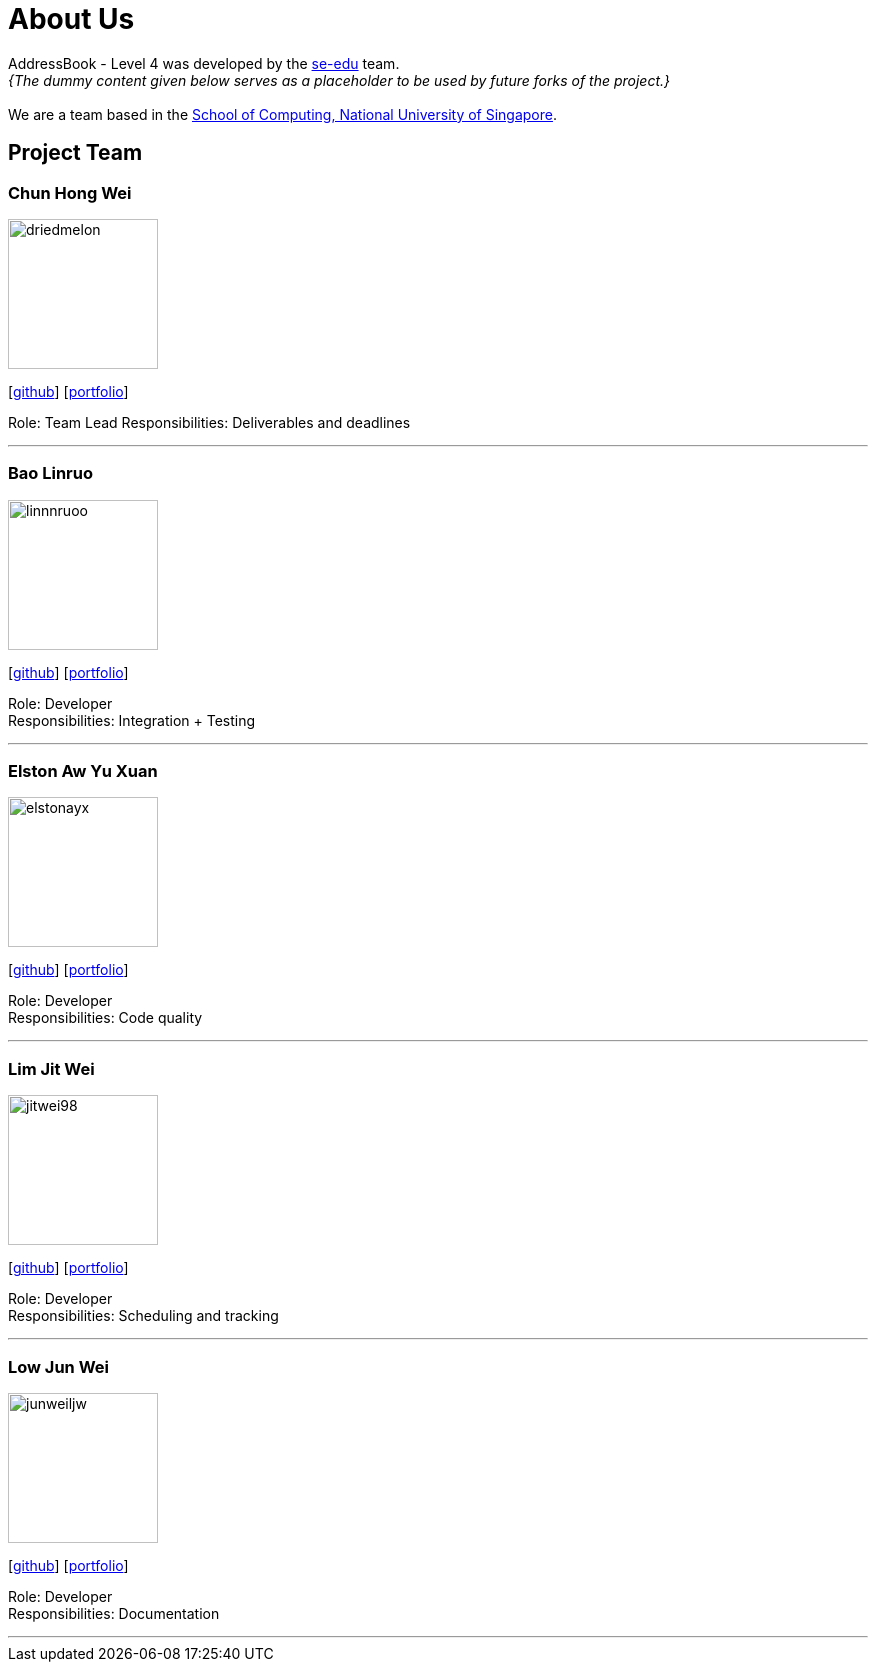 = About Us
:site-section: AboutUs
:relfileprefix: team/
:imagesDir: images
:stylesDir: stylesheets

AddressBook - Level 4 was developed by the https://se-edu.github.io/docs/Team.html[se-edu] team. +
_{The dummy content given below serves as a placeholder to be used by future forks of the project.}_ +
{empty} +
We are a team based in the http://www.comp.nus.edu.sg[School of Computing, National University of Singapore].

== Project Team

=== Chun Hong Wei
image::driedmelon.jpg[width="150", align="left"]
{empty}[https://github.com/driedmelon[github]] [<<chunhongwei#, portfolio>>]

Role: Team Lead
Responsibilities: Deliverables and deadlines

'''

=== Bao Linruo
image::linnnruoo.jpg[width="150", align="left"]
{empty}[https://github.com/linnnruoo[github]] [<<baolinruo#, portfolio>>]

Role: Developer +
Responsibilities: Integration + Testing

'''

=== Elston Aw Yu Xuan
image::elstonayx.jpg[width="150", align="left"]
{empty}[https://github.com/elstonayx[github]] [<<elston#, portfolio>>]

Role: Developer +
Responsibilities: Code quality +

'''

=== Lim Jit Wei
image::jitwei98.jpg[width="150", align="left"]
{empty}[http://github.com/jitwei98[github]] [<<limjitwei#, portfolio>>]

Role: Developer +
Responsibilities: Scheduling and tracking +

'''

=== Low Jun Wei
image::junweiljw.jpg[width="150", align="left"]
{empty}[https://github.com/junweiljw[github]] [<<lowjunwei#, portfolio>>]

Role: Developer +
Responsibilities: Documentation +

'''
